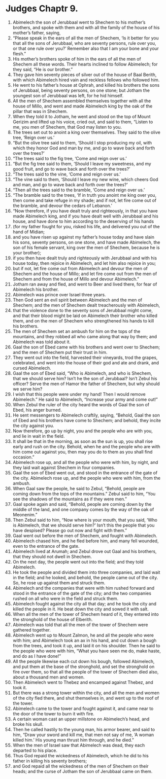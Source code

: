 ﻿
* Judges Chaptr 9.
1. Abimelech the son of Jerubbaal went to Shechem to his mother’s brothers, and spoke with them and with all the family of the house of his mother’s father, saying, 
2. “Please speak in the ears of all the men of Shechem, ‘Is it better for you that all the sons of Jerubbaal, who are seventy persons, rule over you, or that one rule over you?’ Remember also that I am your bone and your flesh.” 
3. His mother’s brothers spoke of him in the ears of all the men of Shechem all these words. Their hearts inclined to follow Abimelech; for they said, “He is our brother.” 
4. They gave him seventy pieces of silver out of the house of Baal Berith, with which Abimelech hired vain and reckless fellows who followed him. 
5. He went to his father’s house at Ophrah, and killed his brothers the sons of Jerubbaal, being seventy persons, on one stone; but Jotham the youngest son of Jerubbaal was left, for he hid himself. 
6. All the men of Shechem assembled themselves together with all the house of Millo, and went and made Abimelech king by the oak of the pillar that was in Shechem. 
7. When they told it to Jotham, he went and stood on the top of Mount Gerizim and lifted up his voice, cried out, and said to them, “Listen to me, you men of Shechem, that God may listen to you. 
8. The trees set out to anoint a king over themselves. They said to the olive tree, ‘Reign over us.’ 
9. “But the olive tree said to them, ‘Should I stop producing my oil, with which they honor God and man by me, and go to wave back and forth over the trees?’ 
10. “The trees said to the fig tree, ‘Come and reign over us.’ 
11. “But the fig tree said to them, ‘Should I leave my sweetness, and my good fruit, and go to wave back and forth over the trees?’ 
12. “The trees said to the vine, ‘Come and reign over us.’ 
13. “The vine said to them, ‘Should I leave my new wine, which cheers God and man, and go to wave back and forth over the trees?’ 
14. “Then all the trees said to the bramble, ‘Come and reign over us.’ 
15. “The bramble said to the trees, ‘If in truth you anoint me king over you, then come and take refuge in my shade; and if not, let fire come out of the bramble, and devour the cedars of Lebanon.’ 
16. “Now therefore, if you have dealt truly and righteously, in that you have made Abimelech king, and if you have dealt well with Jerubbaal and his house, and have done to him according to the deserving of his hands 
17. (for my father fought for you, risked his life, and delivered you out of the hand of Midian; 
18. and you have risen up against my father’s house today and have slain his sons, seventy persons, on one stone, and have made Abimelech, the son of his female servant, king over the men of Shechem, because he is your brother); 
19. if you then have dealt truly and righteously with Jerubbaal and with his house today, then rejoice in Abimelech, and let him also rejoice in you; 
20. but if not, let fire come out from Abimelech and devour the men of Shechem and the house of Millo; and let fire come out from the men of Shechem and from the house of Millo and devour Abimelech.” 
21. Jotham ran away and fled, and went to Beer and lived there, for fear of Abimelech his brother. 
22. Abimelech was prince over Israel three years. 
23. Then God sent an evil spirit between Abimelech and the men of Shechem; and the men of Shechem dealt treacherously with Abimelech, 
24. that the violence done to the seventy sons of Jerubbaal might come, and that their blood might be laid on Abimelech their brother who killed them, and on the men of Shechem who strengthened his hands to kill his brothers. 
25. The men of Shechem set an ambush for him on the tops of the mountains, and they robbed all who came along that way by them; and Abimelech was told about it. 
26. Gaal the son of Ebed came with his brothers and went over to Shechem; and the men of Shechem put their trust in him. 
27. They went out into the field, harvested their vineyards, trod the grapes, celebrated, and went into the house of their god and ate and drank, and cursed Abimelech. 
28. Gaal the son of Ebed said, “Who is Abimelech, and who is Shechem, that we should serve him? Isn’t he the son of Jerubbaal? Isn’t Zebul his officer? Serve the men of Hamor the father of Shechem, but why should we serve him? 
29. I wish that this people were under my hand! Then I would remove Abimelech.” He said to Abimelech, “Increase your army and come out!” 
30. When Zebul the ruler of the city heard the words of Gaal the son of Ebed, his anger burned. 
31. He sent messengers to Abimelech craftily, saying, “Behold, Gaal the son of Ebed and his brothers have come to Shechem; and behold, they incite the city against you. 
32. Now therefore, go up by night, you and the people who are with you, and lie in wait in the field. 
33. It shall be that in the morning, as soon as the sun is up, you shall rise early and rush on the city. Behold, when he and the people who are with him come out against you, then may you do to them as you shall find occasion.” 
34. Abimelech rose up, and all the people who were with him, by night, and they laid wait against Shechem in four companies. 
35. Gaal the son of Ebed went out, and stood in the entrance of the gate of the city. Abimelech rose up, and the people who were with him, from the ambush. 
36. When Gaal saw the people, he said to Zebul, “Behold, people are coming down from the tops of the mountains.” Zebul said to him, “You see the shadows of the mountains as if they were men.” 
37. Gaal spoke again and said, “Behold, people are coming down by the middle of the land, and one company comes by the way of the oak of Meonenim.” 
38. Then Zebul said to him, “Now where is your mouth, that you said, ‘Who is Abimelech, that we should serve him?’ Isn’t this the people that you have despised? Please go out now and fight with them.” 
39. Gaal went out before the men of Shechem, and fought with Abimelech. 
40. Abimelech chased him, and he fled before him, and many fell wounded, even to the entrance of the gate. 
41. Abimelech lived at Arumah; and Zebul drove out Gaal and his brothers, that they should not dwell in Shechem. 
42. On the next day, the people went out into the field; and they told Abimelech. 
43. He took the people and divided them into three companies, and laid wait in the field; and he looked, and behold, the people came out of the city. So, he rose up against them and struck them. 
44. Abimelech and the companies that were with him rushed forward and stood in the entrance of the gate of the city; and the two companies rushed on all who were in the field and struck them. 
45. Abimelech fought against the city all that day; and he took the city and killed the people in it. He beat down the city and sowed it with salt. 
46. When all the men of the tower of Shechem heard of it, they entered into the stronghold of the house of Elberith. 
47. Abimelech was told that all the men of the tower of Shechem were gathered together. 
48. Abimelech went up to Mount Zalmon, he and all the people who were with him; and Abimelech took an ax in his hand, and cut down a bough from the trees, and took it up, and laid it on his shoulder. Then he said to the people who were with him, “What you have seen me do, make haste, and do as I have done!” 
49. All the people likewise each cut down his bough, followed Abimelech, and put them at the base of the stronghold, and set the stronghold on fire over them, so that all the people of the tower of Shechem died also, about a thousand men and women. 
50. Then Abimelech went to Thebez and encamped against Thebez, and took it. 
51. But there was a strong tower within the city, and all the men and women of the city fled there, and shut themselves in, and went up to the roof of the tower. 
52. Abimelech came to the tower and fought against it, and came near to the door of the tower to burn it with fire. 
53. A certain woman cast an upper millstone on Abimelech’s head, and broke his skull. 
54. Then he called hastily to the young man, his armor bearer, and said to him, “Draw your sword and kill me, that men not say of me, ‘A woman killed him.’ His young man thrust him through, and he died.” 
55. When the men of Israel saw that Abimelech was dead, they each departed to his place. 
56. Thus God repaid the wickedness of Abimelech, which he did to his father in killing his seventy brothers; 
57. and God repaid all the wickedness of the men of Shechem on their heads; and the curse of Jotham the son of Jerubbaal came on them. 
